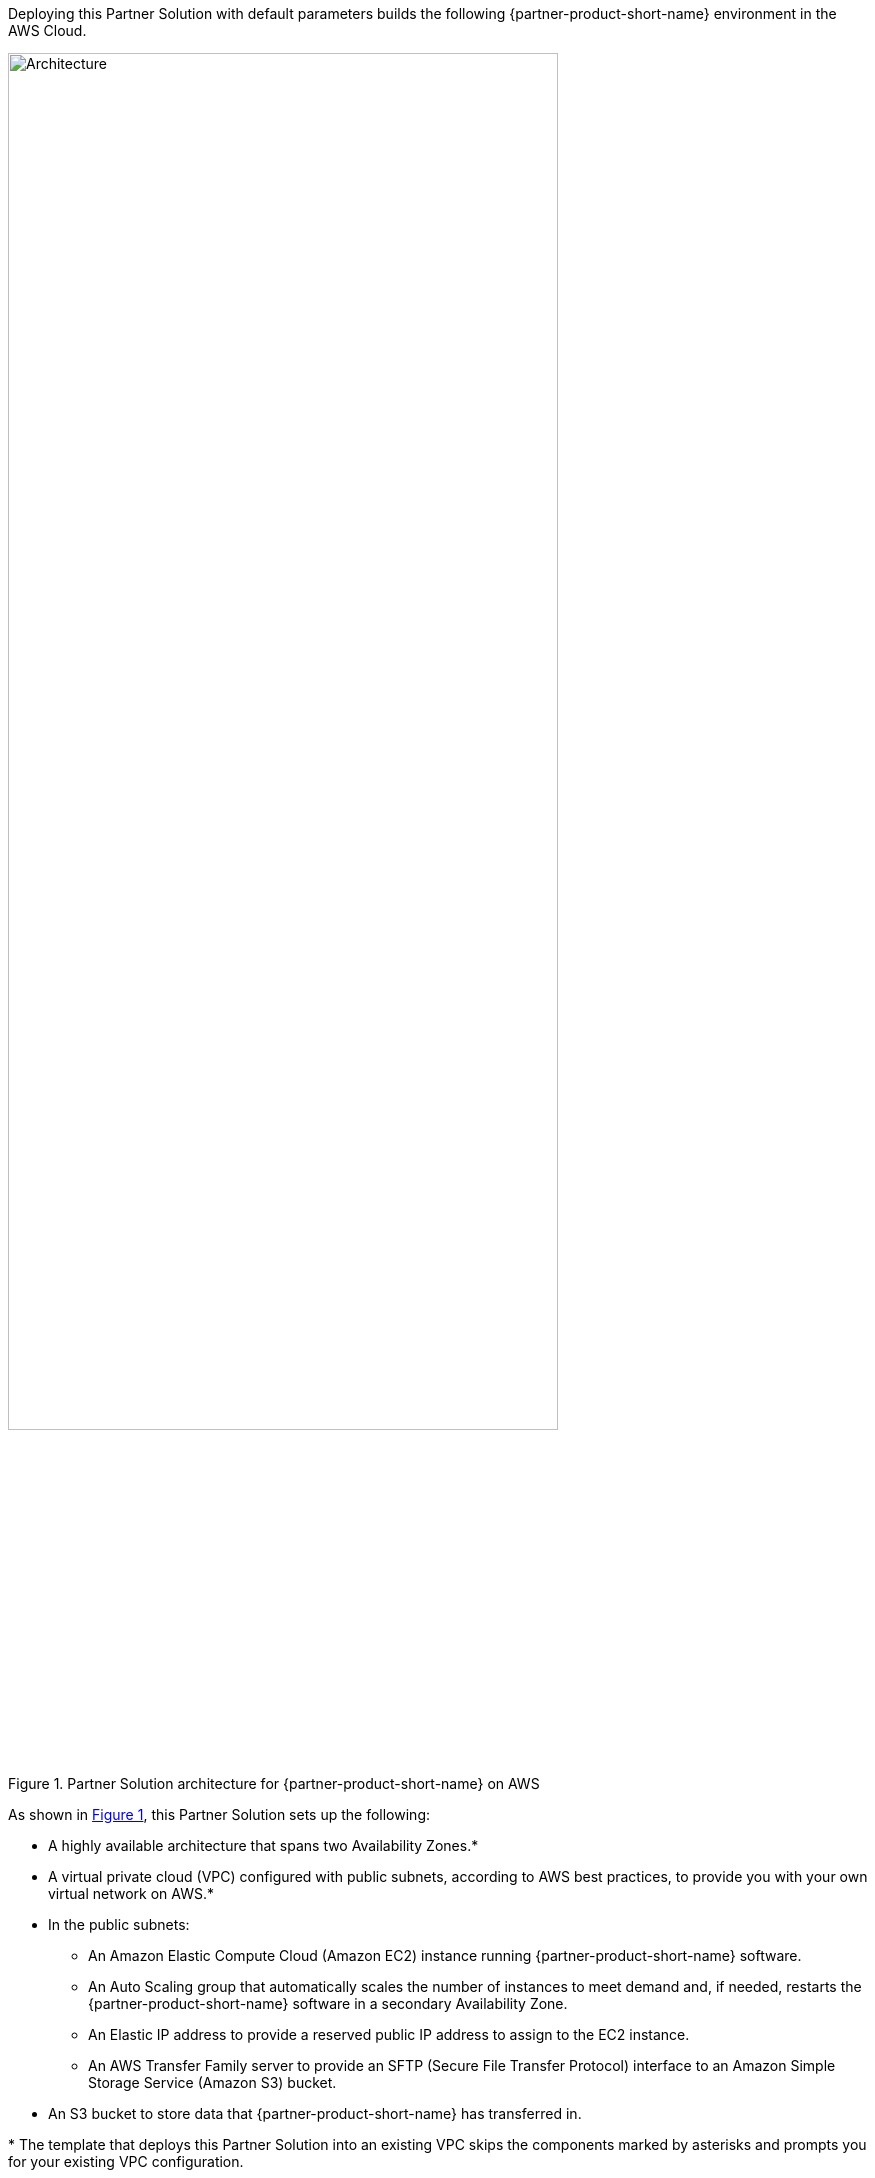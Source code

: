 :xrefstyle: short

Deploying this Partner Solution with default parameters builds the following {partner-product-short-name} environment in the
AWS Cloud.

[#architecture1]
.Partner Solution architecture for {partner-product-short-name} on AWS
image::../docs/deployment_guide/images/xq-message-zero-trust-gateway-arch-diag.png[Architecture, 80%]

As shown in <<architecture1>>, this Partner Solution sets up the following:

* A highly available architecture that spans two Availability Zones.*
* A virtual private cloud (VPC) configured with public subnets, according to AWS
best practices, to provide you with your own virtual network on AWS.*
* In the public subnets:
** An Amazon Elastic Compute Cloud (Amazon EC2) instance running {partner-product-short-name} software. 
** An Auto Scaling group that automatically scales the number of instances to meet demand and, if needed, restarts the {partner-product-short-name} software in a secondary Availability Zone.
** An Elastic IP address to provide a reserved public IP address to assign to the EC2 instance.
** An AWS Transfer Family server to provide an SFTP (Secure File Transfer Protocol) interface to an Amazon Simple Storage Service (Amazon S3) bucket.
* An S3 bucket to store data that {partner-product-short-name} has transferred in.

[.small]#* The template that deploys this Partner Solution into an existing VPC skips the components marked by asterisks and prompts you for your existing VPC configuration.#